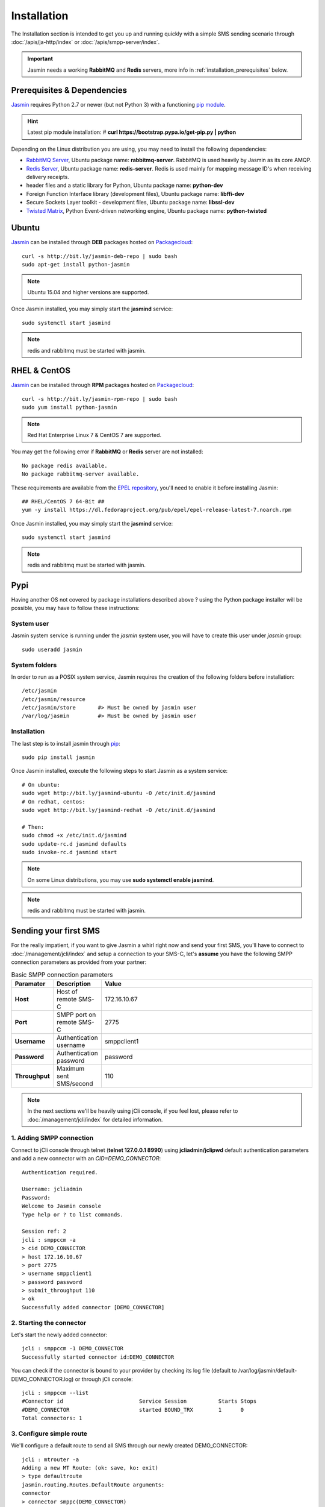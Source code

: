 ############
Installation
############

The Installation section is intended to get you up and running quickly with a simple SMS sending scenario through :doc:`/apis/ja-http/index` or :doc:`/apis/smpp-server/index`.

.. important:: Jasmin needs a working **RabbitMQ** and **Redis** servers, more info in :ref:`installation_prerequisites` below.

.. _installation_prerequisites:

Prerequisites & Dependencies
****************************

`Jasmin <http://jasminsms.com/>`_ requires Python 2.7 or newer (but not Python 3) with a functioning `pip module <https://pypi.python.org/pypi/pip>`_.

.. hint:: Latest pip module installation: # **curl https://bootstrap.pypa.io/get-pip.py | python**

Depending on the Linux distribution you are using, you may need to install the following dependencies:

* `RabbitMQ Server <https://www.rabbitmq.com>`_, Ubuntu package name: **rabbitmq-server**. RabbitMQ is used heavily by Jasmin as its core AMQP.
* `Redis Server <http://redis.io/>`_, Ubuntu package name: **redis-server**. Redis is used mainly for mapping message ID's when receiving delivery receipts.
* header files and a static library for Python, Ubuntu package name: **python-dev**
* Foreign Function Interface library (development files), Ubuntu package name: **libffi-dev**
* Secure Sockets Layer toolkit - development files, Ubuntu package name: **libssl-dev**
* `Twisted Matrix <https://twistedmatrix.com>`_, Python Event-driven networking engine, Ubuntu package name: **python-twisted**

Ubuntu
******

`Jasmin <http://jasminsms.com/>`_ can be installed through **DEB** packages hosted on `Packagecloud <https://packagecloud.io/jookies/python-jasmin>`_::

  curl -s http://bit.ly/jasmin-deb-repo | sudo bash
  sudo apt-get install python-jasmin

.. note:: Ubuntu 15.04 and higher versions are supported.

Once Jasmin installed, you may simply start the **jasmind** service::

  sudo systemctl start jasmind

.. note:: redis and rabbitmq must be started with jasmin.

RHEL & CentOS
*************

`Jasmin <http://jasminsms.com/>`_ can be installed through **RPM** packages hosted on `Packagecloud <https://packagecloud.io/jookies/python-jasmin>`_::

  curl -s http://bit.ly/jasmin-rpm-repo | sudo bash
  sudo yum install python-jasmin

.. note:: Red Hat Enterprise Linux 7 & CentOS 7 are supported.

You may get the following error if **RabbitMQ** or **Redis** server are not installed::

  No package redis available.
  No package rabbitmq-server available.

These requirements are available from the `EPEL repository <https://fedoraproject.org/wiki/EPEL>`_, you'll need to enable it before installing Jasmin::

  ## RHEL/CentOS 7 64-Bit ##
  yum -y install https://dl.fedoraproject.org/pub/epel/epel-release-latest-7.noarch.rpm

Once Jasmin installed, you may simply start the **jasmind** service::

  sudo systemctl start jasmind

.. note:: redis and rabbitmq must be started with jasmin.

Pypi
****

Having another OS not covered by package installations described above ? using the Python package installer will be possible, you may have to follow these instructions:

System user
===========

Jasmin system service is running under the *jasmin* system user, you will have to create this user under *jasmin* group::

    sudo useradd jasmin

System folders
==============

In order to run as a POSIX system service, Jasmin requires the creation of the following folders before installation::

    /etc/jasmin
    /etc/jasmin/resource
    /etc/jasmin/store       #> Must be owned by jasmin user
    /var/log/jasmin         #> Must be owned by jasmin user

.. _installation_linux_steps:

Installation
============

The last step is to install jasmin through `pip <https://pypi.python.org/pypi/pip>`_::

    sudo pip install jasmin

Once Jasmin installed, execute the following steps to start Jasmin as a system service::

  # On ubuntu:
  sudo wget http://bit.ly/jasmind-ubuntu -O /etc/init.d/jasmind
  # On redhat, centos:
  sudo wget http://bit.ly/jasmind-redhat -O /etc/init.d/jasmind

  # Then:
  sudo chmod +x /etc/init.d/jasmind
  sudo update-rc.d jasmind defaults
  sudo invoke-rc.d jasmind start

.. note:: On some Linux distributions, you may use **sudo systemctl enable jasmind**.

.. note:: redis and rabbitmq must be started with jasmin.

Sending your first SMS
**********************

For the really impatient, if you want to give Jasmin a whirl right now and send your first SMS, you'll have to connect to :doc:`/management/jcli/index` and setup a connection to your SMS-C, let's **assume** you have the following SMPP connection parameters as provided from your partner:

.. list-table:: Basic SMPP connection parameters
   :widths: 10 10 80
   :header-rows: 1

   * - Paramater
     - Description
     - Value
   * - **Host**
     - Host of remote SMS-C
     - 172.16.10.67
   * - **Port**
     - SMPP port on remote SMS-C
     - 2775
   * - **Username**
     - Authentication username
     - smppclient1
   * - **Password**
     - Authentication password
     - password
   * - **Throughput**
     - Maximum sent SMS/second
     - 110

.. note:: In the next sections we'll be heavily using jCli console, if you feel lost, please refer to :doc:`/management/jcli/index` for detailed information.

1. Adding SMPP connection
=========================

Connect to jCli console through telnet (**telnet 127.0.0.1 8990**) using **jcliadmin/jclipwd** default authentication parameters and add a new connector with an *CID=DEMO_CONNECTOR*::

    Authentication required.

    Username: jcliadmin
    Password:
    Welcome to Jasmin console
    Type help or ? to list commands.

    Session ref: 2
    jcli : smppccm -a
    > cid DEMO_CONNECTOR
    > host 172.16.10.67
    > port 2775
    > username smppclient1
    > password password
    > submit_throughput 110
    > ok
    Successfully added connector [DEMO_CONNECTOR]

2. Starting the connector
=========================

Let's start the newly added connector::

	jcli : smppccm -1 DEMO_CONNECTOR
	Successfully started connector id:DEMO_CONNECTOR

You can check if the connector is bound to your provider by checking its log file (default to /var/log/jasmin/default-DEMO_CONNECTOR.log) or through jCli console::

	jcli : smppccm --list
	#Connector id                        Service Session          Starts Stops
	#DEMO_CONNECTOR                      started BOUND_TRX        1      0
	Total connectors: 1

3. Configure simple route
=========================

We'll configure a default route to send all SMS through our newly created DEMO_CONNECTOR::

	jcli : mtrouter -a
	Adding a new MT Route: (ok: save, ko: exit)
	> type defaultroute
	jasmin.routing.Routes.DefaultRoute arguments:
	connector
	> connector smppc(DEMO_CONNECTOR)
	> rate 0.00
	> ok
	Successfully added MTRoute [DefaultRoute] with order:0

4. Create a user
================

In order to use Jasmin's HTTP API to send SMS messages, you have to get a valid user account, that's what we're going to do below.

First we have to create a group to put the new user in::

    jcli : group -a
	Adding a new Group: (ok: save, ko: exit)
	> gid foogroup
	> ok
	Successfully added Group [foogroup]

And then create the new user::

	jcli : user -a
	Adding a new User: (ok: save, ko: exit)
	> username foo
	> password bar
	> gid foogroup
	> uid foo
	> ok
	Successfully added User [foo] to Group [foogroup]

5. Send SMS
===========

Sending outbound SMS (MT) is simply done through Jasmin's HTTP API (refer to :doc:`/apis/ja-http/index` for detailed information about sending and receiving SMS and receipts)::

	http://127.0.0.1:1401/send?username=foo&password=bar&to=98700177&content=hello

Calling the above url from any brower will send an SMS to **98700177** with **hello** content, if you receive a response like the below example it means your SMS is accepted for delivery::

	Success "9ab2867c-96ce-4405-b890-8d35d52c8e01"

For more troubleshooting about message delivery, you can check details in related log files in **/var/log/jasmin**:

.. list-table:: Messaging related log files
   :widths: 10 90
   :header-rows: 1

   * - Log filename
     - Description
   * - **messages.log**
     - Information about queued, rejected, received and sent messages
   * - **default-DEMO_CONNECTOR.log**
     - The SMPP connector log file
